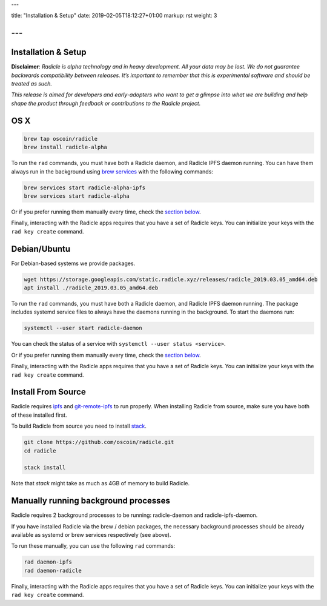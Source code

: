 ---

title: "Installation & Setup"
date: 2019-02-05T18:12:27+01:00
markup: rst
weight: 3

---
====================
Installation & Setup
====================

**Disclaimer**: *Radicle is alpha technology and in heavy development. All your data may be lost. We do not guarantee backwards compatibility between releases. It’s important to remember that this is experimental software and should be treated as such.*

*This release is aimed for developers and early-adopters who want to get a glimpse into what we are building and help shape the product through feedback or contributions to the Radicle project.*

OS X
====


.. code-block::

   brew tap oscoin/radicle
   brew install radicle-alpha


To run the ``rad`` commands, you must have both a Radicle daemon, and Radicle IPFS daemon running. You can have them always run in the background using `brew services <https://github.com/Homebrew/homebrew-services>`_
with the following commands:

.. code-block::

   brew services start radicle-alpha-ipfs
   brew services start radicle-alpha

Or if you prefer running them manually every time, check the `section below <#manually-running-background-processes>`_.

Finally, interacting with the Radicle apps requires that you have a set of Radicle keys. You
can initialize your keys with the ``rad key create`` command.


Debian/Ubuntu
=============

For Debian-based systems we provide packages.

.. code-block::

    wget https://storage.googleapis.com/static.radicle.xyz/releases/radicle_2019.03.05_amd64.deb
    apt install ./radicle_2019.03.05_amd64.deb

To run the ``rad`` commands, you must have both a Radicle daemon, and Radicle IPFS daemon running. The package includes systemd service files to always have the daemons running in the background. To start the daemons run:

.. code-block::

    systemctl --user start radicle-daemon

You can check the status of a service with ``systemctl --user status <service>``.

Or if you prefer running them manually every time, check the `section below <#manually-running-background-processes>`_.

Finally, interacting with the Radicle apps requires that you have a set of Radicle keys. You can initialize your keys with the ``rad key create`` command.

Install From Source
===================

Radicle requires `ipfs`_ and `git-remote-ipfs`_ to run properly. When
installing Radicle from source, make sure you have both of these installed first.

To build Radicle from source you need to install `stack`_.

.. code-block::

   git clone https://github.com/oscoin/radicle.git
   cd radicle

   stack install

Note that `stack` might take as much as 4GB of memory to build Radicle.

Manually running background processes
=====================================

Radicle requires 2 background processes to be running: radicle-daemon and radicle-ipfs-daemon.

If you have installed Radicle via the brew / debian packages, the necessary background processes
should be already available as systemd or brew services respectively (see above).

To run these manually, you can use the following ``rad`` commands:

.. code-block::

   rad daemon-ipfs
   rad daemon-radicle

Finally, interacting with the Radicle apps requires that you have a set of Radicle keys. You
can initialize your keys with the ``rad key create`` command.

.. _stack: https://docs.haskellstack.org/en/latest/install_and_upgrade/
.. _ipfs: https://docs.ipfs.io/introduction/install/
.. _git-remote-ipfs: https://github.com/oscoin/ipfs/tree/master/git-remote-ipfs#install
